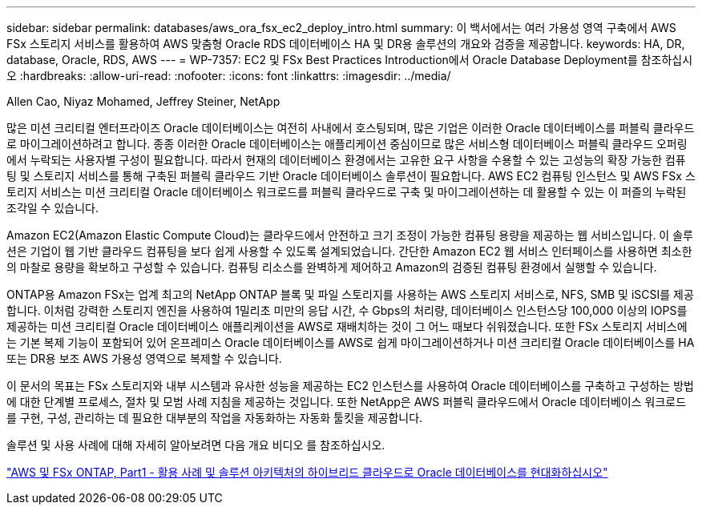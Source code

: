 ---
sidebar: sidebar 
permalink: databases/aws_ora_fsx_ec2_deploy_intro.html 
summary: 이 백서에서는 여러 가용성 영역 구축에서 AWS FSx 스토리지 서비스를 활용하여 AWS 맞춤형 Oracle RDS 데이터베이스 HA 및 DR용 솔루션의 개요와 검증을 제공합니다. 
keywords: HA, DR, database, Oracle, RDS, AWS 
---
= WP-7357: EC2 및 FSx Best Practices Introduction에서 Oracle Database Deployment를 참조하십시오
:hardbreaks:
:allow-uri-read: 
:nofooter: 
:icons: font
:linkattrs: 
:imagesdir: ../media/


Allen Cao, Niyaz Mohamed, Jeffrey Steiner, NetApp

[role="lead"]
많은 미션 크리티컬 엔터프라이즈 Oracle 데이터베이스는 여전히 사내에서 호스팅되며, 많은 기업은 이러한 Oracle 데이터베이스를 퍼블릭 클라우드로 마이그레이션하려고 합니다. 종종 이러한 Oracle 데이터베이스는 애플리케이션 중심이므로 많은 서비스형 데이터베이스 퍼블릭 클라우드 오퍼링에서 누락되는 사용자별 구성이 필요합니다. 따라서 현재의 데이터베이스 환경에서는 고유한 요구 사항을 수용할 수 있는 고성능의 확장 가능한 컴퓨팅 및 스토리지 서비스를 통해 구축된 퍼블릭 클라우드 기반 Oracle 데이터베이스 솔루션이 필요합니다. AWS EC2 컴퓨팅 인스턴스 및 AWS FSx 스토리지 서비스는 미션 크리티컬 Oracle 데이터베이스 워크로드를 퍼블릭 클라우드로 구축 및 마이그레이션하는 데 활용할 수 있는 이 퍼즐의 누락된 조각일 수 있습니다.

Amazon EC2(Amazon Elastic Compute Cloud)는 클라우드에서 안전하고 크기 조정이 가능한 컴퓨팅 용량을 제공하는 웹 서비스입니다. 이 솔루션은 기업이 웹 기반 클라우드 컴퓨팅을 보다 쉽게 사용할 수 있도록 설계되었습니다. 간단한 Amazon EC2 웹 서비스 인터페이스를 사용하면 최소한의 마찰로 용량을 확보하고 구성할 수 있습니다. 컴퓨팅 리소스를 완벽하게 제어하고 Amazon의 검증된 컴퓨팅 환경에서 실행할 수 있습니다.

ONTAP용 Amazon FSx는 업계 최고의 NetApp ONTAP 블록 및 파일 스토리지를 사용하는 AWS 스토리지 서비스로, NFS, SMB 및 iSCSI를 제공합니다. 이처럼 강력한 스토리지 엔진을 사용하여 1밀리초 미만의 응답 시간, 수 Gbps의 처리량, 데이터베이스 인스턴스당 100,000 이상의 IOPS를 제공하는 미션 크리티컬 Oracle 데이터베이스 애플리케이션을 AWS로 재배치하는 것이 그 어느 때보다 쉬워졌습니다. 또한 FSx 스토리지 서비스에는 기본 복제 기능이 포함되어 있어 온프레미스 Oracle 데이터베이스를 AWS로 쉽게 마이그레이션하거나 미션 크리티컬 Oracle 데이터베이스를 HA 또는 DR용 보조 AWS 가용성 영역으로 복제할 수 있습니다.

이 문서의 목표는 FSx 스토리지와 내부 시스템과 유사한 성능을 제공하는 EC2 인스턴스를 사용하여 Oracle 데이터베이스를 구축하고 구성하는 방법에 대한 단계별 프로세스, 절차 및 모범 사례 지침을 제공하는 것입니다. 또한 NetApp은 AWS 퍼블릭 클라우드에서 Oracle 데이터베이스 워크로드를 구현, 구성, 관리하는 데 필요한 대부분의 작업을 자동화하는 자동화 툴킷을 제공합니다.

솔루션 및 사용 사례에 대해 자세히 알아보려면 다음 개요 비디오 를 참조하십시오.

link:https://www.netapp.tv/insight/details/30000?playlist_id=275&mcid=04891225598830484314259903524057913910["AWS 및 FSx ONTAP, Part1 - 활용 사례 및 솔루션 아키텍처의 하이브리드 클라우드로 Oracle 데이터베이스를 현대화하십시오"^]
